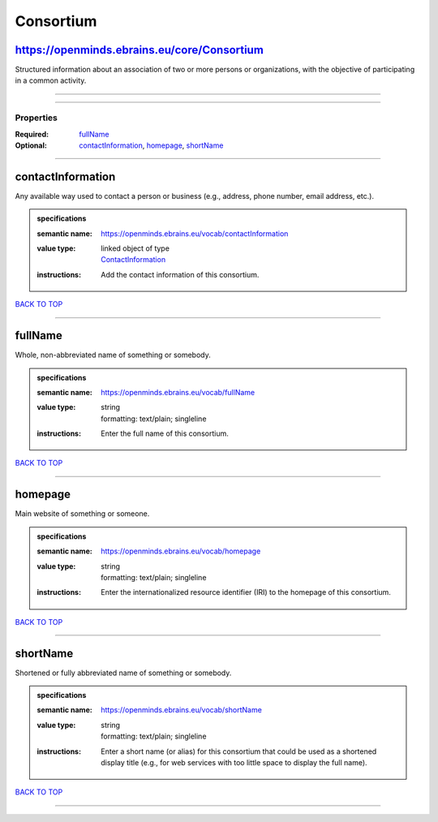 ##########
Consortium
##########

https://openminds.ebrains.eu/core/Consortium
--------------------------------------------

Structured information about an association of two or more persons or organizations, with the objective of participating in a common activity.

------------

------------

**********
Properties
**********

:Required: `fullName <fullName_heading_>`_
:Optional: `contactInformation <contactInformation_heading_>`_, `homepage <homepage_heading_>`_, `shortName <shortName_heading_>`_

------------

.. _contactInformation_heading:

contactInformation
------------------

Any available way used to contact a person or business (e.g., address, phone number, email address, etc.).

.. admonition:: specifications

   :semantic name: https://openminds.ebrains.eu/vocab/contactInformation
   :value type: | linked object of type
                | `ContactInformation <https://openminds.ebrains.eu/core/ContactInformation>`_
   :instructions: Add the contact information of this consortium.

`BACK TO TOP <Consortium_>`_

------------

.. _fullName_heading:

fullName
--------

Whole, non-abbreviated name of something or somebody.

.. admonition:: specifications

   :semantic name: https://openminds.ebrains.eu/vocab/fullName
   :value type: | string
                | formatting: text/plain; singleline
   :instructions: Enter the full name of this consortium.

`BACK TO TOP <Consortium_>`_

------------

.. _homepage_heading:

homepage
--------

Main website of something or someone.

.. admonition:: specifications

   :semantic name: https://openminds.ebrains.eu/vocab/homepage
   :value type: | string
                | formatting: text/plain; singleline
   :instructions: Enter the internationalized resource identifier (IRI) to the homepage of this consortium.

`BACK TO TOP <Consortium_>`_

------------

.. _shortName_heading:

shortName
---------

Shortened or fully abbreviated name of something or somebody.

.. admonition:: specifications

   :semantic name: https://openminds.ebrains.eu/vocab/shortName
   :value type: | string
                | formatting: text/plain; singleline
   :instructions: Enter a short name (or alias) for this consortium that could be used as a shortened display title (e.g., for web services with too little space to display the full name).

`BACK TO TOP <Consortium_>`_

------------

